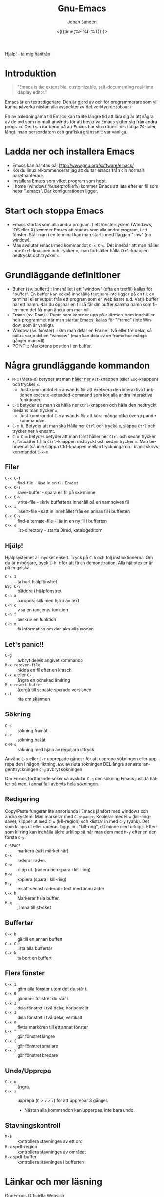 #+TITLE:     Gnu-Emacs
#+AUTHOR:    Johan Sandén
#+EMAIL:     johan.sanden@gmail.com
#+DATE: <{{{time(%F %b %T)}}}>
#+LANGUAGE:  sv
#+OPTIONS:   H:3 num:nil toc:nil \n:nil @:t ::t |:t ^:t -:t f:t *:t <:t
#+OPTIONS:   TeX:t LaTeX:t skip:nil d:nil todo:t pri:nil tags:not-in-to
#+OPTIONS: html-link-use-abs-url:nil html-postamble:auto html-preamble:t
#+OPTIONS: html-scripts:t html-style:t html5-fancy:t tex:t
#+OPTIONS:  texht:t
#+STARTUP: hideblocks
#+HTML_CONTAINER: div
#+HTML_DOCTYPE: xhtml-strict
#+HTML_HEAD:<link rel="stylesheet" type="text/css" href="../css/style.css" />

#+BEGIN_CENTER
[[file:../index.org][Hjälp! - ta mig härifrån]]
#+END_CENTER

* Introduktion
#+BEGIN_QUOTE
"Emacs is the extensible, customizable, self-documenting real-time display editor."
#+END_QUOTE

Emacs är en textredigeriare. Den är gjord av och för programmerare som vill
kunna påverka nästan alla asspekter av det verktyg de jobbar i.

En av anledningarna till Emacs kan ta lite längre tid att lära sig är att några
av de ord som normalt används för att beskriva Emacs skiljer sig från andra
program. Det i sin tur beror på att Emacs har sina rötter i det tidiga 70-talet,
långt innan persondatorn och grafiska gränssnitt var vanliga.

* Ladda ner och installera Emacs
- Emacs kan hämtas på: http://www.gnu.org/software/emacs/
- Kör du linux rekommenderar jag att du tar emacs från din normala
  pakethanterare.
- Installera Emacs som vilket program som helst.
- I home (windows %userprofile%) kommer Emacs att leta efter en fil som
  heter ".emacs". Där konfigurationen ligger.

* Start och stoppa Emacs
- Emacs startas som alla andra program. I ett fönstersystem (Windows, IOS eller
  X) kommer Emacs att startas som alla andra program, i ett fönster. Står man i
  en terminal kan man starta med flaggan "-nw" (no window).
- Man avslutar emacs med kommandot ~C-x C-c~. Det innebär att man håller
  inne ~Ctrl~-knappen och trycker ~x~, man fortsätter hålla ~Ctrl~-knappen
  nedtryckt och trycker ~c~.

* Grundläggande definitioner

- Buffer (sv. buffert):: Innehållet i ett "window" (ofta en textfil) kallas
     för "buffer". En buffer kan också innehålla text som inte ligger på en fil,
     en terminal eller output från ett program som en webläsare e.d. Varje
     buffer har ett namn. När du öppnar en fil så får din buffer samma namn som
     filen men det får man ändra om man vill.
- Frame (sv. Ram) :: Rutan som kommer upp på skärmen, som innehåller hela
  programmet när man startar Emacs, kallas för "Frame" (inte Window, som är
  vanligt).
- Window (sv. fönster) :: Om man delar en Frame i två eller tre delar, så
  kallas varje del en "window" (man kan dela av en frame hur många gånger man
  vill)
- POINT :: Markörens position i en buffer.

* Några grundläggande kommandon
- ~M-x~ (Meta-x) betyder att man _håller ner_ ~Alt~-knappen (eller
  ~Esc~-knappen) och trycker ~x~.
  - Just kommandot ~M-x~ används för att exekvera den interaktiva funktionen
    execute-extended-command som kör alla andra interaktiva funktioner.
- ~C-x~ betyder att man ska hålla ner ~Ctrl~-knappen och hålla den nedtryckt
  medans man trycker ~x~.
  - Just kommandot ~C-x~ används för att köra många olika övergripande
    kommandon.
- ~C-x h~. Betyder att man ska Hålla ner ~Ctrl~ och trycka ~x~, släppa ~Ctrl~
  och trycker ner ~h~ ensamt.
- ~C-x C-m~ betyder betyder att man först håller ner ~Ctrl~ och sedan trycker
  ~x~, fortsätter hålla ~Ctrl~-knappen nedtryckt och sedan trycker ~m~. Man
  behöver alltså inte släppa Ctrl-knappen mellan tryckningarna. Ibland skrivs
  kommandot ~C-x-m~

** Filer
- ~C-x C-f~ :: find-file - läsa in en fil i Emacs
- ~C-x C-s~ :: save-buffer - spara en fil på skivminne
- ~C-x C-w~ :: write-file - skriv buffertens innehåll på en namngiven fil
- ~C-x i~ :: insert-file - sätt in innehållet från en annan fil i bufferten
- ~C-x C-v~ :: find-alternate-file - läs in en ny fil i bufferten
- ~C-x d~ :: list-directory - starta Dired, katalogeditorn

** Hjälp!
Hjälpsystemet är mycket enkelt. Tryck på ~C-h~ och följ instruktionerna. Om du är
nybörjare, tryck ~C-h t~ för att få en demonstration. Alla hjälptexter är på
engelska.

- ~C-x 1~ :: ta bort hjälpfönstret
- ~ESC C-v~ :: bläddra i hjälpfönstret
- ~C-h a~ :: apropos: sök med hjälp av text
- ~C-h c~ :: visa en tangents funktion
- ~C-h f~ :: beskriv en funktion
- ~C-h m~ :: få information om den aktuella moden

** Let's panic!!
- ~C-g~ :: avbryt delvis angivet kommando
- ~M-x recover-file~ :: rädda en fil efter en krasch
- ~C-x u~ eller ~C-_~ :: ångra en oönskad ändring
- ~M-x revert-buffer~ :: återgå till senaste sparade versionen
- ~C-l~ :: rita om skärmen

** Sökning
- ~C-s~ :: sökning framåt
- ~C-r~ :: sökning bakåt
- ~C-M-s~ :: sökning med hjälp av reguljära uttryck

Använd ~C-s~ eller ~C-r~ upprepade gånger för att upprepa sökningen eller
upprepa den i någon riktning. ~ESC~ avsluta sökningen DEL ångra senaste
tangenttryckningen ~C-g~ avbryt sökningen

Om Emacs fortfarande söker så avslutar ~C-g~ den sökning Emacs just då håller
på med, i annat fall avbryts hela sökningen.

** Redigering
Copy/Paste fungerar lite annorlunda i Emacs jämfört med windows och andra
system. Man markerar med ~C-<space>~. Kopierar med ~M-w~ (kill-ring-save),
klipper ut med ~C-w~ (kill-region) och klistrar in med ~C-y~ (yank). Det som
klipps ut eller raderas läggs in i "kill-ring", ett minne med urklipp. Eftersom
killring kan inehålla äldre urklipp så når man dem med ~M-y~ efter en den första
~C-y~.

- ~C-SPACE~ :: markera (sätt märket här)
- ~C-k~ :: raderar raden.
- ~C-w~ :: klipp ut. (radera och spara i kill-ring)
- ~M-w~ :: kopiera (spara i kill-ring)
- ~M-y~ :: ersätt senast raderade text med ännu äldre
- ~C-x h~ :: Markerar hela buffer.
- ~M-q~ :: jämna till stycket

** Buffertar
- ~C-x b~ :: gå till en annan buffert
- ~C-x C-b~ :: lista alla buffertar
- ~C-x k~ :: ta bort en buffert

** Flera fönster
- ~C-x 1~ :: göm alla fönster utom det du står i.
- ~C-x 0~ :: gömmer fönstret du står i.
- ~C-x 2~ :: dela fönstret i två delar, horisontellt
- ~C-x 3~ :: dela fönstret i två delar, vertikalt
- ~C-x o~ :: flytta markören till ett annat fönster
- ~C-x ^~ :: gör fönstret längre
- ~C-x {~ :: gör fönstret smalare
- ~C-x }~ :: gör fönstret bredare

** Undo/Upprepa
- ~C-x u~ :: ångra.
- ~C-x z~ :: upprepa (~C-z~ ~z~ ~z~ ~z~) för att upprepar 3 gånger.
  - Nästan alla kommandon kan upperpas, inte bara undo.

** Stavningskontroll
- ~M-$~ :: kontrollera stavningen av ett ord
- ~M-x~ spell-region :: kontrollera stavningen av området
- ~M-x~ spell-buffer :: kontrollera stavningen i bufferten

* Länkar och mer läsning
- GnuEmacs Officiella Websida :: https://www.gnu.org/software/emacs/
- GnuEmacs Engelsk Wiki :: https://en.wikipedia.org/wiki/GNU_Emacs
- Emacs Engelska Wiki :: https://en.wikipedia.org/wiki/Emacs
* Modes
- Emacs har tusentals modes som andra skrivit och med en vanlig
  standard-installation får du många på köpet.
- Det finns pakethanterare som du når via ~M-x package-list~
- Några medföljande modes jag kan rekommendera är:
  - Magit
    - En helt fantastisk git-klient.
  - Org-mode
    - Hantera text, dokument, websidor och kod.
  - Eglot
    - Programmera (java, python mm)
  - Tramp
    - Öppna filer på andra datorer i nätverket.
  - term, shell och eshell
    - för att jag i terminal/console/tty
- Några paket jag alltid tankar ner när jag installerar emacs.
  - multiple-cursurs
    - Redigera/skriva på flera rader samtidig.
  - undo-tree
    - En bättre undo.
  - scratch-pop
    - Öppna temporära buffers.
  - git-timemachine
    - Titta på äldre git-commits av filen jag jobbar i.
  - ido/ido-vertical-mode
    - Vertikala förslag i sökningar efter filer.
  - elfeed
    - Läsa rss/atom.

* Några avslutande tankar.
- Alla kan lära sig Emacs, Emacs är inte svårt. Bara lite anorludna.
- Emacs är inte för alla.
